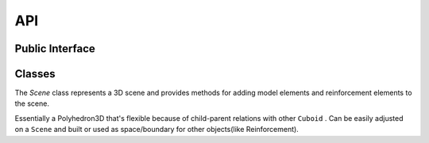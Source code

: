 API
===

Public Interface
----------------


.. function:: create_scene(build_ele)

   Creates a canvas. All objects should be placed on Scene.

   :param build_ele: Given by Allplan ``BuildingElement`` object

   :return: :class:`Scene <Scene>` object

    Usage:

        >>> import pythonparts as pp
        >>> c = pp.create_cuboid(200, 1000, 100)
        >>> scene = pp.create_scene('build_ele')
        >>> scene.place(c)
        >>> scene
        Scene(children=[Cuboid(width=200, length=1000, height=100)]) 


.. function:: create_cuboid(width, length, height)

   Constructs :class:`Cuboid <Cuboid>` object with start global point = ``Point3D(0, 0, 0)``.

   :param width: Width of Cuboid. Goes along X axis in Allplan.
   :param length: Length of Cuboid. Goes along Y axis in Allplan.
   :param height: Height of Cuboid. Goes along Z axis in Allplan.

   :return: :class:`Cuboid <Cuboid>` object
   :rtype: pythonparts.Cuboid

   Usage:

      >>> import pythonparts as pp
      >>> c = pp.create_cuboid(200, 1000, 100)
      >>> c
      Cuboid(width=200, length=1000, height=100) 


.. function:: create_cuboid_from_pyp(pyp_name)

   Constructs :class:`Cuboid <Cuboid>` object fetching 
   width, length, and height from the according pyp file.

   :param pyp_name: According pyp file has to have three following parameters: 
   
                              - *pyp_name + 'Width'*
                              - *pyp_name + 'Length'*
                              - *pyp_name + 'Height'*

   :return: :class:`Cuboid <Cuboid>` object
   :rtype: pythonparts.Cuboid

   Inside pyp file::

      <Parameter>
         <Name>ColumnWidth</Name>
         <Text>Column Width</Text>
         <Value>200.</Value>
         <ValueType>Length</ValueType>
      </Parameter>
      
      <Parameter>
         <Name>ColumnLength</Name>
         <Text>Column Length</Text>
         <Value>1000.</Value>
         <ValueType>Length</ValueType>
      </Parameter>
      
      <Parameter>
         <Name>ColumnHeight</Name>
         <Text>Column Height</Text>
         <Value>100.</Value>
         <ValueType>Length</ValueType>
      </Parameter>

   Usage:

      >>> import pythonparts as pp
      >>> c = pp.create_cuboid_from_pyp('Column')
      >>> c
      Cuboid(width=200, length=1000, height=100)   


Classes
-------

.. class:: pythonparts.geometry.Scene

   The `Scene` class represents a 3D scene and provides methods for adding model elements and
   reinforcement elements to the scene.
   
   .. property:: model_ele_list -> List[AllplanBasisElements.ModelElement3D]

      :return: Returns a list of AllplanBasisElements.ModelElement3D objects.

   .. property:: reinf_ele_list

      :return: a list of reinforcement elements.

   .. property:: pythonpart

      Creates a Python part by adding 2D/3D views and reinforcement elements to
      the model element list and then creating the Python part using the build element.
      :return: an instance of the PythonPart.

   .. function:: place(self, child_space: Space, center=False, **concov_sides)

      See explanation in :py:func:`pythonparts.geometry.Space.place`


.. class:: pythonparts.geometry.Cuboid
   
   Essentially a Polyhedron3D that's flexible because of child-parent relations with other ``Cuboid`` .
   Can be easily adjusted on a ``Scene`` and built or used as space/boundary for other objects(like Reinforcement).

   .. function:: __init__(self, width, length, height, global_start_pnt=None, com_prop=None)

      Assignes *width*, *length* and *height* of child objects :py:class:`pythonparts.geometry.Scene`,
      :py:class:`pythonparts.geometry.Cuboid`

      In future versions you will be able to *hide* or *subtract* ``Space`` objects

      :param width: Set a width of an object.
      :type width: float value >= 0.
      :param length: Set a length of an object.
      :type length: float value >= 0. 
      :param height: Set a length of an object.
      :type height: float value >= 0.
      :param global_start_pnt: Set Global Start Point on coordinate axis. If not set, it will be ``AllplanGeo.Point3D(0, 0, 0)`` 
      :type global_start_pnt: ``None`` or ``AllplanGeo.Point3D``

   .. property:: polyhedron

      :return: ``AllplanGeo.Polyhedron3D`` created with ``AllplanGeo.Polyhedron3D.CreateCuboid``

   .. property:: com_prop

      :return: Returning the basic set ``CommonProperties`` object of given ``Cuboid``
   
   .. property:: local

      :return: Local coordinates of this ``Space`` object.
      :rtype: :py:class:`pythonparts.geometry.coords.Coords`
   
   .. property:: global_

      :return: Global coordinates of this ``Space`` object.
      :rtype: :py:class:`pythonparts.geometry.coords.Coords`

   .. function:: build(self) -> List[AllplanBasisElements.ModelElement3D]

      Recursively builds a list of `AllplanBasisElements.ModelElement3D` objects for itselt
      and all its :py:func:`children <pythonparts.geometry.Space._children>`
      :return: a list of AllplanBasisElements.ModelElement3D objects.
   
   .. function:: place(self, child_space: "Space", center: bool=False, **concov_sides,)

      Position a child space inside a parent space, with options for
        centering and specifying the position of each side.

        :info: If you don't define *center* and *sides* , child global start point will be
            equal parent global start point.

        :param child_space: Represents the space that will be placed inside the parent space
        :type child_space: "Space"
        :param center: A boolean value indicating whether the child space should be centered within the
            parent space. If set to True, the left, front, and bottom shifts will be redefined by the
            center_calc function, defaults to False
        :type center: bool (optional)
        :type sides: 6 different sides that you can add to place child space inside parent:
            - left
            - right
            - front
            - back
            - top
            - bottom
        :type sides: float (optional)

        :warning: Opposite sides(*left* and *right*; *front* and *back*; *top* and *bottom*) 
            are not allowed to have values at same time.
        
        :Example:

            Let's first create two cubes. One with sides 200x200x200, another 1000x1000x1000:
                >>> import pythonparts as pp
                >>> small_cube = pp.create_cuboid(200, 200, 200)
                >>> big_cube = pp.create_cuboid(1000, 1000, 1000)

            And place small cube inside big one with left shift = 300

                >>> big_cube.place(small_cube, left=300)

            After creating scene inside ``create_element()`` and returning pythonpart, we 
            will obtain the following result:

                >>> def create_element(build_ele, doc):
                >>>     scene  = pp.create_scene(build_ele)
                >>>     scene.place(big_cube)
                >>>     return scene.pythonpart

            .. image:: images/place_001.png
                :alt: Resulting image with shift left=300

        :Example:

            If we place small cube inside very center, we will obtain the following:

                >>> big_cube.place(small_cube, center=True)

            ** Other code is the same **

            .. image:: images/place_002.png
                :alt: Centered cube
            
        :Example:

            Placing center and shift right=20 will give us:

                >>> big_cube.place(small_cube, center=Ture, right=20)

            ** Other code is the same **

            .. image:: images/place_003.png
                :alt: Center + right=20

        :Example:

            You can also adjust starting point, placing main object on a scene with parameters:

                >>> scene.place(big_cube, center=True, bottom=0)

            ** Other code is the same **

            .. image:: images/place_004_1.png
                :alt: Perspective view scene place settings

            .. image:: images/place_004_2.png
                :alt: Profile view scene place settings
   